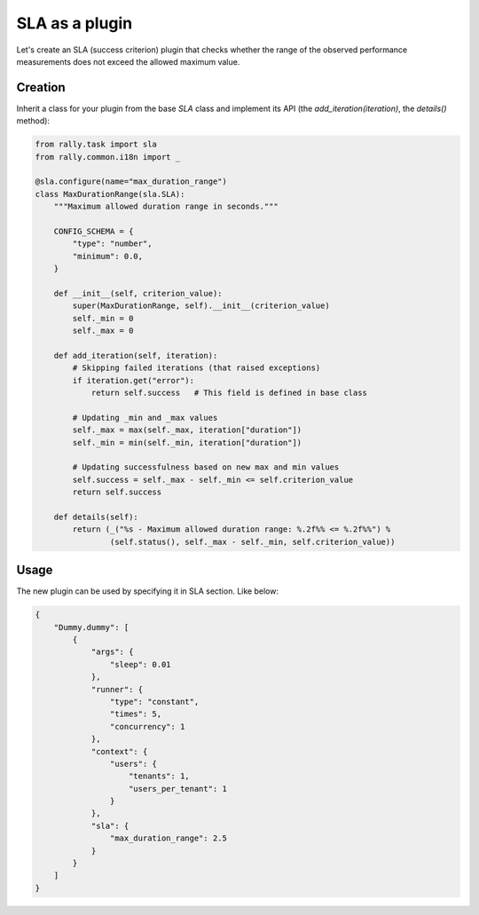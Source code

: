 ..
      Copyright 2016 Mirantis Inc. All Rights Reserved.

      Licensed under the Apache License, Version 2.0 (the "License"); you may
      not use this file except in compliance with the License. You may obtain
      a copy of the License at

          http://www.apache.org/licenses/LICENSE-2.0

      Unless required by applicable law or agreed to in writing, software
      distributed under the License is distributed on an "AS IS" BASIS, WITHOUT
      WARRANTIES OR CONDITIONS OF ANY KIND, either express or implied. See the
      License for the specific language governing permissions and limitations
      under the License.

.. _plugins_sla_plugin:


SLA as a plugin
===============

Let's create an SLA (success criterion) plugin that checks whether the
range of the observed performance measurements does not exceed the
allowed maximum value.

Creation
^^^^^^^^

Inherit a class for your plugin from the base *SLA* class and implement its API
(the *add_iteration(iteration)*, the *details()* method):

.. code-block:: python

    from rally.task import sla
    from rally.common.i18n import _

    @sla.configure(name="max_duration_range")
    class MaxDurationRange(sla.SLA):
        """Maximum allowed duration range in seconds."""

        CONFIG_SCHEMA = {
            "type": "number",
            "minimum": 0.0,
        }

        def __init__(self, criterion_value):
            super(MaxDurationRange, self).__init__(criterion_value)
            self._min = 0
            self._max = 0

        def add_iteration(self, iteration):
            # Skipping failed iterations (that raised exceptions)
            if iteration.get("error"):
                return self.success   # This field is defined in base class

            # Updating _min and _max values
            self._max = max(self._max, iteration["duration"])
            self._min = min(self._min, iteration["duration"])

            # Updating successfulness based on new max and min values
            self.success = self._max - self._min <= self.criterion_value
            return self.success

        def details(self):
            return (_("%s - Maximum allowed duration range: %.2f%% <= %.2f%%") %
                    (self.status(), self._max - self._min, self.criterion_value))


Usage
^^^^^

The new plugin can be used by specifying it in SLA section. Like below:

.. code-block:: json

    {
        "Dummy.dummy": [
            {
                "args": {
                    "sleep": 0.01
                },
                "runner": {
                    "type": "constant",
                    "times": 5,
                    "concurrency": 1
                },
                "context": {
                    "users": {
                        "tenants": 1,
                        "users_per_tenant": 1
                    }
                },
                "sla": {
                    "max_duration_range": 2.5
                }
            }
        ]
    }

